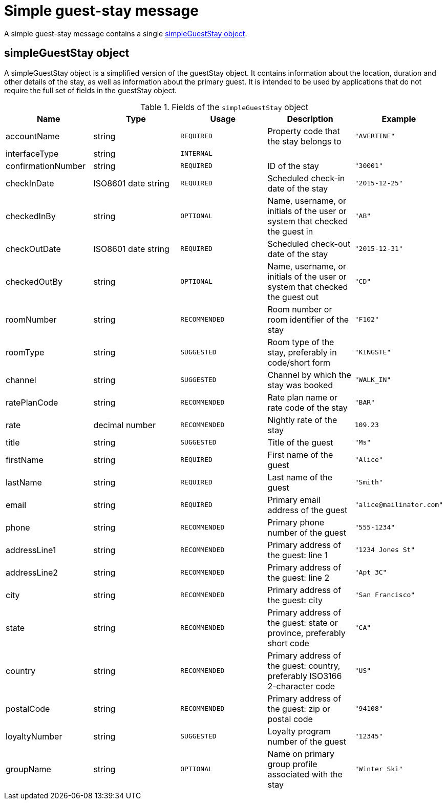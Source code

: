 = Simple guest-stay message

A simple guest-stay message contains a single <<simpleGuestStay object>>.

== simpleGuestStay object

A simpleGuestStay object is a simplified version of the guestStay object. It contains information about the location, duration and other details of the stay, as well as information about the primary guest. It is intended to be used by applications that do not require the full set of fields in the guestStay object.

.Fields of the `simpleGuestStay` object
|===
|Name |Type |Usage |Description |Example

|accountName
|string
|`REQUIRED`
|Property code that the stay belongs to
|`"AVERTINE"`

|interfaceType
|string
|`INTERNAL`
|
|

|confirmationNumber
|string
|`REQUIRED`
|ID of the stay
|`"30001"`

|checkInDate
|ISO8601 date string
|`REQUIRED`
|Scheduled check-in date of the stay
|`"2015-12-25"`

|checkedInBy
|string
|`OPTIONAL`
|Name, username, or initials of the user or system that checked the guest in
|`"AB"`

|checkOutDate
|ISO8601 date string
|`REQUIRED`
|Scheduled check-out date of the stay
|`"2015-12-31"`

|checkedOutBy
|string
|`OPTIONAL`
|Name, username, or initials of the user or system that checked the guest out
|`"CD"`

|roomNumber
|string
|`RECOMMENDED`
|Room number or room identifier of the stay
|`"F102"`

|roomType
|string
|`SUGGESTED`
|Room type of the stay, preferably in code/short form
|`"KINGSTE"`

|channel
|string
|`SUGGESTED`
|Channel by which the stay was booked
|`"WALK_IN"`

|ratePlanCode
|string
|`RECOMMENDED`
|Rate plan name or rate code of the stay
|`"BAR"`

|rate
|decimal number
|`RECOMMENDED`
|Nightly rate of the stay
|`109.23`

|title
|string
|`SUGGESTED`
|Title of the guest
|`"Ms"`

|firstName
|string
|`REQUIRED`
|First name of the guest
|`"Alice"`

|lastName
|string
|`REQUIRED`
|Last name of the guest
|`"Smith"`

|email
|string
|`REQUIRED`
|Primary email address of the guest
|`"\alice@mailinator.com"`

|phone
|string
|`RECOMMENDED`
|Primary phone number of the guest
|`"555-1234"`

|addressLine1
|string
|`RECOMMENDED`
|Primary address of the guest: line 1
|`"1234 Jones St"`

|addressLine2
|string
|`RECOMMENDED`
|Primary address of the guest: line 2
|`"Apt 3C"`

|city
|string
|`RECOMMENDED`
|Primary address of the guest: city
|`"San Francisco"`

|state
|string
|`RECOMMENDED`
|Primary address of the guest: state or province, preferably short code
|`"CA"`

|country
|string
|`RECOMMENDED`
|Primary address of the guest: country, preferably ISO3166 2-character code
|`"US"`

|postalCode
|string
|`RECOMMENDED`
|Primary address of the guest: zip or postal code
|`"94108"`

|loyaltyNumber
|string
|`SUGGESTED`
|Loyalty program number of the guest
|`"12345"`

|groupName
|string
|`OPTIONAL`
|Name on primary group profile associated with the stay
|`"Winter Ski"`
|===
